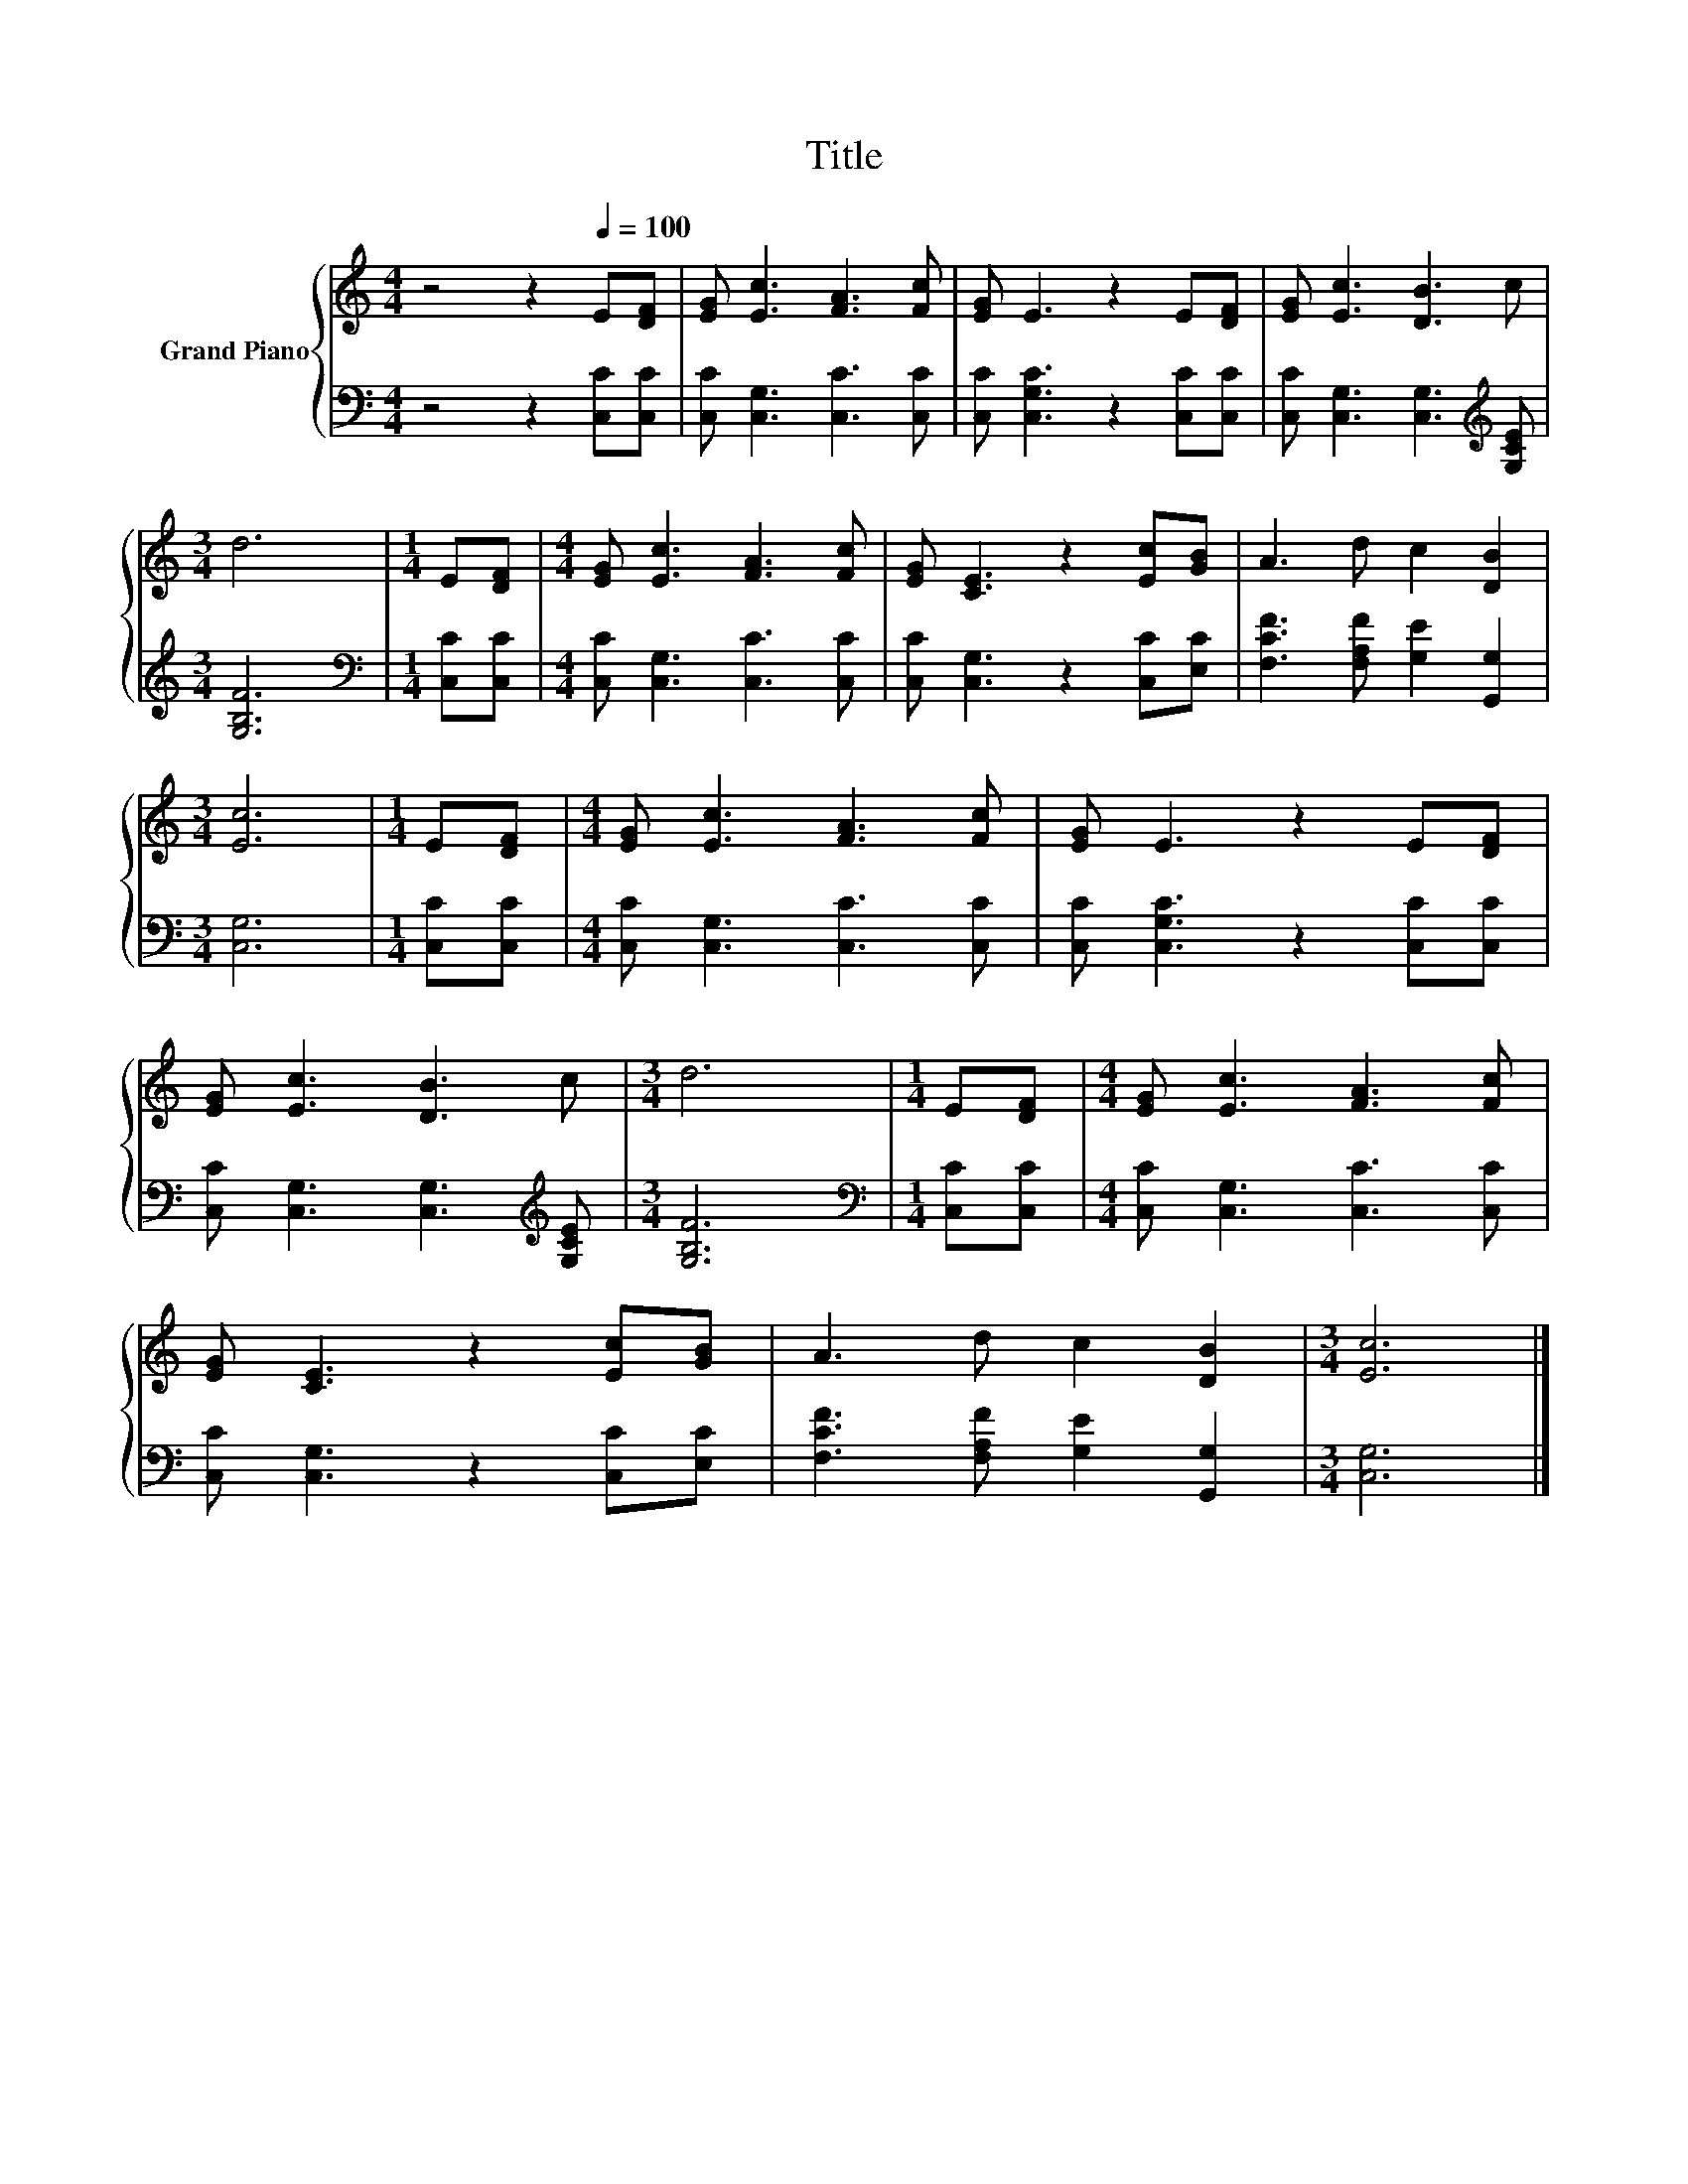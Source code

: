 X:1
T:Title
%%score { 1 | 2 }
L:1/8
M:4/4
K:C
V:1 treble nm="Grand Piano"
V:2 bass 
V:1
 z4 z2[Q:1/4=100] E[DF] | [EG] [Ec]3 [FA]3 [Fc] | [EG] E3 z2 E[DF] | [EG] [Ec]3 [DB]3 c | %4
[M:3/4] d6 |[M:1/4] E[DF] |[M:4/4] [EG] [Ec]3 [FA]3 [Fc] | [EG] [CE]3 z2 [Ec][GB] | A3 d c2 [DB]2 | %9
[M:3/4] [Ec]6 |[M:1/4] E[DF] |[M:4/4] [EG] [Ec]3 [FA]3 [Fc] | [EG] E3 z2 E[DF] | %13
 [EG] [Ec]3 [DB]3 c |[M:3/4] d6 |[M:1/4] E[DF] |[M:4/4] [EG] [Ec]3 [FA]3 [Fc] | %17
 [EG] [CE]3 z2 [Ec][GB] | A3 d c2 [DB]2 |[M:3/4] [Ec]6 |] %20
V:2
 z4 z2 [C,C][C,C] | [C,C] [C,G,]3 [C,C]3 [C,C] | [C,C] [C,G,C]3 z2 [C,C][C,C] | %3
 [C,C] [C,G,]3 [C,G,]3[K:treble] [G,CE] |[M:3/4] [G,B,F]6 |[M:1/4][K:bass] [C,C][C,C] | %6
[M:4/4] [C,C] [C,G,]3 [C,C]3 [C,C] | [C,C] [C,G,]3 z2 [C,C][E,C] | %8
 [F,CF]3 [F,A,F] [G,E]2 [G,,G,]2 |[M:3/4] [C,G,]6 |[M:1/4] [C,C][C,C] | %11
[M:4/4] [C,C] [C,G,]3 [C,C]3 [C,C] | [C,C] [C,G,C]3 z2 [C,C][C,C] | %13
 [C,C] [C,G,]3 [C,G,]3[K:treble] [G,CE] |[M:3/4] [G,B,F]6 |[M:1/4][K:bass] [C,C][C,C] | %16
[M:4/4] [C,C] [C,G,]3 [C,C]3 [C,C] | [C,C] [C,G,]3 z2 [C,C][E,C] | %18
 [F,CF]3 [F,A,F] [G,E]2 [G,,G,]2 |[M:3/4] [C,G,]6 |] %20

